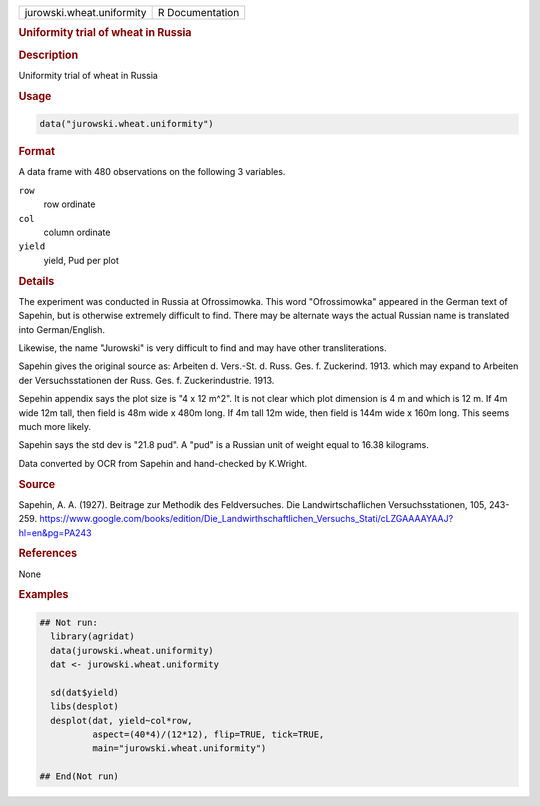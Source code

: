 .. container::

   .. container::

      ========================= ===============
      jurowski.wheat.uniformity R Documentation
      ========================= ===============

      .. rubric:: Uniformity trial of wheat in Russia
         :name: uniformity-trial-of-wheat-in-russia

      .. rubric:: Description
         :name: description

      Uniformity trial of wheat in Russia

      .. rubric:: Usage
         :name: usage

      .. code:: R

         data("jurowski.wheat.uniformity")

      .. rubric:: Format
         :name: format

      A data frame with 480 observations on the following 3 variables.

      ``row``
         row ordinate

      ``col``
         column ordinate

      ``yield``
         yield, Pud per plot

      .. rubric:: Details
         :name: details

      The experiment was conducted in Russia at Ofrossimowka. This word
      "Ofrossimowka" appeared in the German text of Sapehin, but is
      otherwise extremely difficult to find. There may be alternate ways
      the actual Russian name is translated into German/English.

      Likewise, the name "Jurowski" is very difficult to find and may
      have other transliterations.

      Sapehin gives the original source as: Arbeiten d. Vers.-St. d.
      Russ. Ges. f. Zuckerind. 1913. which may expand to Arbeiten der
      Versuchsstationen der Russ. Ges. f. Zuckerindustrie. 1913.

      Sepehin appendix says the plot size is "4 x 12 m^2". It is not
      clear which plot dimension is 4 m and which is 12 m. If 4m wide
      12m tall, then field is 48m wide x 480m long. If 4m tall 12m wide,
      then field is 144m wide x 160m long. This seems much more likely.

      Sapehin says the std dev is "21.8 pud". A "pud" is a Russian unit
      of weight equal to 16.38 kilograms.

      Data converted by OCR from Sapehin and hand-checked by K.Wright.

      .. rubric:: Source
         :name: source

      Sapehin, A. A. (1927). Beitrage zur Methodik des Feldversuches.
      Die Landwirtschaflichen Versuchsstationen, 105, 243-259.
      https://www.google.com/books/edition/Die_Landwirthschaftlichen_Versuchs_Stati/cLZGAAAAYAAJ?hl=en&pg=PA243

      .. rubric:: References
         :name: references

      None

      .. rubric:: Examples
         :name: examples

      .. code:: R

         ## Not run: 
           library(agridat)
           data(jurowski.wheat.uniformity)
           dat <- jurowski.wheat.uniformity
           
           sd(dat$yield)
           libs(desplot)
           desplot(dat, yield~col*row,
                   aspect=(40*4)/(12*12), flip=TRUE, tick=TRUE,
                   main="jurowski.wheat.uniformity")

         ## End(Not run)
